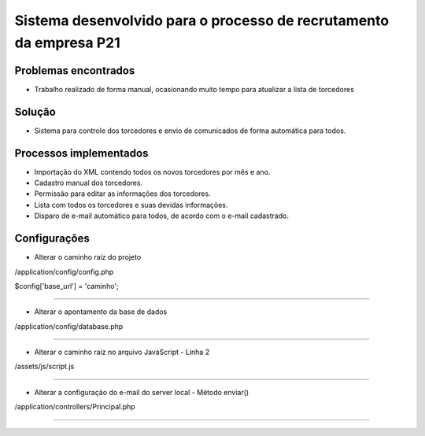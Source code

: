 ###################
Sistema desenvolvido para o processo de recrutamento da empresa P21
###################


*******************
Problemas encontrados
*******************
- Trabalho realizado de forma manual, ocasionando muito tempo para atualizar a lista de torcedores


*******************
Solução
*******************
- Sistema para controle dos torcedores e envio de comunicados de forma automática para todos.


*******************
Processos implementados
*******************
- Importação do XML contendo todos os novos torcedores por mês e ano.
- Cadastro manual dos torcedores.
- Permissão para editar as informações dos torcedores.
- Lista com todos os torcedores e suas devidas informações.
- Disparo de e-mail automático para todos, de acordo com o e-mail cadastrado.


*******************
Configurações
*******************

- Alterar o caminho raiz do projeto

/application/config/config.php

$config['base_url'] = 'caminho';

------------------------------------------------------------------------------------

- Alterar o apontamento da base de dados

/application/config/database.php

------------------------------------------------------------------------------------

- Alterar o caminho raiz no arquivo JavaScript - Linha 2

/assets/js/script.js

------------------------------------------------------------------------------------

- Alterar a configuração do e-mail do server local - Método enviar()

/application/controllers/Principal.php

------------------------------------------------------------------------------------



